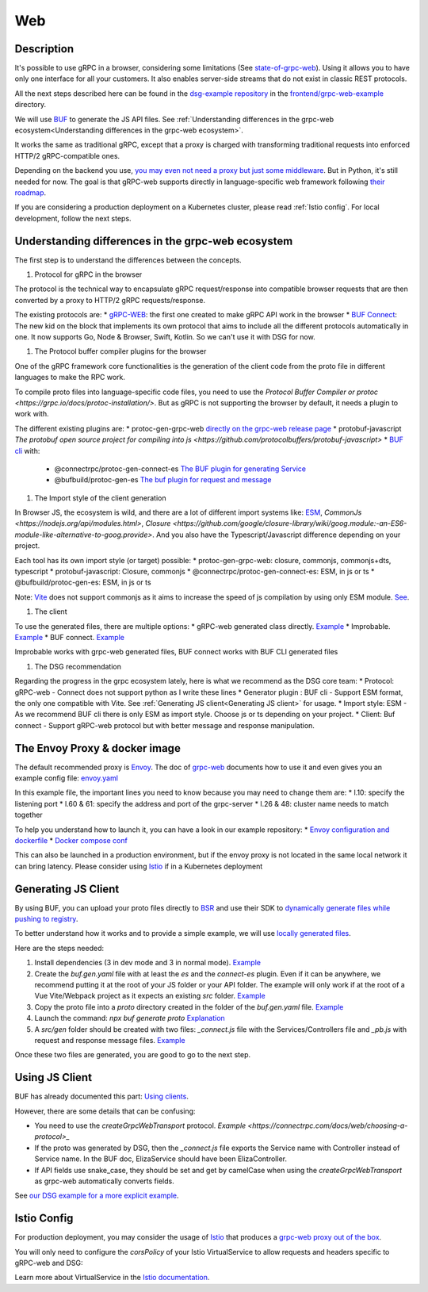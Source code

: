 Web
===

Description
-----------

It's possible to use gRPC in a browser, considering some limitations (See `state-of-grpc-web <https://grpc.io/blog/state-of-grpc-web/>`_). Using it allows you to have only one interface for all your customers. It also enables server-side streams that do not exist in classic REST protocols.

All the next steps described here can be found in the `dsg-example repository <https://github.com/socotecio/django-socio-grpc-example>`_ in the `frontend/grpc-web-example <https://github.com/socotecio/django-socio-grpc-example/frontend/grpc-web-example>`_ directory.

We will use `BUF <https://buf.build/>`_ to generate the JS API files. See :ref:`Understanding differences in the grpc-web ecosystem<Understanding differences in the grpc-web ecosystem>`.

It works the same as traditional gRPC, except that a proxy is charged with transforming traditional requests into enforced HTTP/2 gRPC-compatible ones.

Depending on the backend you use, `you may even not need a proxy but just some middleware <https://github.com/grpc/grpc-web#ecosystem>`_. But in Python, it's still needed for now. The goal is that gRPC-web supports directly in language-specific web framework following `their roadmap <https://github.com/grpc/grpc-web/blob/master/doc/roadmap.md>`_.

If you are considering a production deployment on a Kubernetes cluster, please read :ref:`Istio config`. For local development, follow the next steps.


Understanding differences in the grpc-web ecosystem
---------------------------------------------------

The first step is to understand the differences between the concepts.

#. Protocol for gRPC in the browser

The protocol is the technical way to encapsulate gRPC request/response into compatible browser requests that are then converted by a proxy to HTTP/2 gRPC requests/response.

The existing protocols are:
* `gRPC-WEB <https://github.com/grpc/grpc-web>`_: the first one created to make gRPC API work in the browser
* `BUF Connect <https://connectrpc.com/>`_: The new kid on the block that implements its own protocol that aims to include all the different protocols automatically in one. It now supports Go, Node & Browser, Swift, Kotlin. So we can't use it with DSG for now.

#. The Protocol buffer compiler plugins for the browser

One of the gRPC framework core functionalities is the generation of the client code from the proto file in different languages to make the RPC work.

To compile proto files into language-specific code files, you need to use the `Protocol Buffer Compiler or protoc <https://grpc.io/docs/protoc-installation/>`. But as gRPC is not supporting the browser by default, it needs a plugin to work with.

The different existing plugins are:
* protoc-gen-grpc-web `directly on the grpc-web release page <https://github.com/grpc/grpc-web#code-generator-plugin>`_
* protobuf-javascript `The protobuf open source project for compiling into js <https://github.com/protocolbuffers/protobuf-javascript>`
* `BUF cli <https://buf.build/product/cli>`_ with:
    - @connectrpc/protoc-gen-connect-es `The BUF plugin for generating Service <https://github.com/connectrpc/connect-es>`_
    - @bufbuild/protoc-gen-es `The buf plugin for request and message <https://github.com/bufbuild/protobuf-es>`_

#. The Import style of the client generation

In Browser JS, the ecosystem is wild, and there are a lot of different import systems like: `ESM <https://nodejs.org/api/esm.html>`_, `CommonJs <https://nodejs.org/api/modules.html>`, `Closure <https://github.com/google/closure-library/wiki/goog.module:-an-ES6-module-like-alternative-to-goog.provide>`. And you also have the Typescript/Javascript difference depending on your project.

Each tool has its own import style (or target) possible:
* protoc-gen-grpc-web: closure, commonjs, commonjs+dts, typescript
* protobuf-javascript: Closure, commonjs
* @connectrpc/protoc-gen-connect-es: ESM, in js or ts
* @bufbuild/protoc-gen-es: ESM, in js or ts

Note: `Vite <https://vitejs.dev/>`_ does not support commonjs as it aims to increase the speed of js compilation by using only ESM module. `See <https://github.com/grpc/grpc-web/issues/1242>`_.

#. The client

To use the generated files, there are multiple options:
* gRPC-web generated class directly. `Example <https://github.com/grpc/grpc-web#option-using-promises-limited-features>`_
* Improbable. `Example <https://github.com/improbable-eng/grpc-web#example>`_
* BUF connect. `Example <https://connectrpc.com/docs/web/using-clients/>`_

Improbable works with grpc-web generated files, BUF connect works with BUF CLI generated files

#. The DSG recommendation

Regarding the progress in the grpc ecosystem lately, here is what we recommend as the DSG core team:
* Protocol:             gRPC-web    - Connect does not support python as I write these lines
* Generator plugin :    BUF cli     - Support ESM format, the only one compatible with Vite. See :ref:`Generating JS client<Generating JS client>` for usage.
* Import style:         ESM         - As we recommend BUF cli there is only ESM as import style. Choose js or ts depending on your project.
* Client:               Buf connect - Support gRPC-web protocol but with better message and response manipulation.


The Envoy Proxy & docker image
-------------------------------

The default recommended proxy is `Envoy <https://www.envoyproxy.io/>`_. The doc of `grpc-web <https://github.com/grpc/grpc-web>`_ documents how to use it and even gives you an example config file: `envoy.yaml <https://github.com/grpc/grpc-web/blob/master/net/grpc/gateway/examples/echo/envoy.yaml>`_

In this example file, the important lines you need to know because you may need to change them are:
* l.10: specify the listening port
* l.60 & 61: specify the address and port of the grpc-server
* l.26 & 48: cluster name needs to match together

To help you understand how to launch it, you can have a look in our example repository:
* `Envoy configuration and dockerfile <https://github.com/socotecio/django-socio-grpc-example/envoy>`_
* `Docker compose conf <https://github.com/socotecio/django-socio-grpc-example/envoy#L33>`_

This can also be launched in a production environment, but if the envoy proxy is not located in the same local network it can bring latency. Please consider using `Istio <https://istio.io/>`_ if in a Kubernetes deployment

Generating JS Client
---------------------

By using BUF, you can upload your proto files directly to `BSR <https://buf.build/product/bsr>`_ and use their SDK to `dynamically generate files while pushing to registry <https://buf.build/docs/bsr/generated-sdks/npm>`_.

To better understand how it works and to provide a simple example, we will use `locally generated files <https://connectrpc.com/docs/web/generating-code#local-generation>`_.

Here are the steps needed:

#. Install dependencies (3 in dev mode and 3 in normal mode). `Example <https://github.com/socotecio/django-socio-grpc-example/frontend/grpc-web-example/package.json>`_
#. Create the `buf.gen.yaml` file with at least the `es` and the `connect-es` plugin. Even if it can be anywhere, we recommend putting it at the root of your JS folder or your API folder. The example will only work if at the root of a Vue Vite/Webpack project as it expects an existing `src` folder. `Example <https://github.com/socotecio/django-socio-grpc-example/frontend/grpc-web-example/buf.gen.yaml>`_
#. Copy the proto file into a `proto` directory created in the folder of the `buf.gen.yaml` file. `Example <https://github.com/socotecio/django-socio-grpc-example/frontend/grpc-web-example/proto>`_
#. Launch the command: `npx buf generate proto` `Explanation <https://github.com/socotecio/django-socio-grpc-example/README.md#how-to-update-the-js-file-when-api-update>`_
#. A `src/gen` folder should be created with two files: `_connect.js` file with the Services/Controllers file and `_pb.js` with request and response message files. `Example <https://github.com/socotecio/django-socio-grpc-example/frontend/grpc-web-example/src/gen>`_

Once these two files are generated, you are good to go to the next step.

Using JS Client
----------------

BUF has already documented this part: `Using clients <https://connectrpc.com/docs/web/using-clients>`_.

However, there are some details that can be confusing:

* You need to use the `createGrpcWebTransport` protocol. `Example <https://connectrpc.com/docs/web/choosing-a-protocol>_`
* If the proto was generated by DSG, then the `_connect.js` file exports the Service name with Controller instead of Service name. In the BUF doc, ElizaService should have been ElizaController.
* If API fields use snake_case, they should be set and get by camelCase when using the `createGrpcWebTransport` as grpc-web automatically converts fields.

See `our DSG example for a more explicit example <https://github.com/socotecio/django-socio-grpc-example/src/components/APIExample.vue>`_.

Istio Config
-------------

For production deployment, you may consider the usage of `Istio <https://istio.io/>`_ that produces a `grpc-web proxy out of the box <https://istio.io/latest/docs/ops/configuration/traffic-management/protocol-selection/>`_.

You will only need to configure the `corsPolicy` of your Istio VirtualService to allow requests and headers specific to gRPC-web and DSG:

.. code-block:: yaml
  :emphasize-lines: 12

  apiVersion: networking.istio.io/v1alpha3
  kind: VirtualService
  metadata:
    name: ...
    labels: ...
  spec:
    hosts: ...
    gateways: ...
    http:
        - match: ...
        route: ...
        corsPolicy:
          allowOrigin:
            - "*"
          allowMethods:
            - POST
            - GET
            - OPTIONS
            - PUT
            - DELETE
          allowHeaders:
            - grpc-timeout
            - content-type
            - keep-alive
            - user-agent
            - cache-control
            - content-type
            - content-transfer-encoding
            - custom-header-1
            - x-accept-content-transfer-encoding
            - x-accept-response-streaming
            - x-user-agent
            - x-grpc-web
            - filters
            - pagination
            - headers
          maxAge: 1728s
          exposeHeaders:
            - custom-header-1
            - grpc-status
            - grpc-message
            - filters
            - pagination
            - headers
          allowCredentials: true

Learn more about VirtualService in the `Istio documentation <https://istio.io/latest/docs/reference/config/networking/virtual-service/>`_.